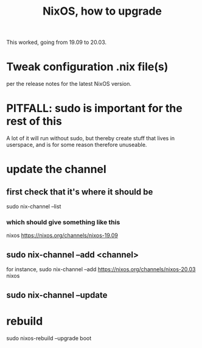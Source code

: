 #+title: NixOS, how to upgrade
This worked, going from 19.09 to 20.03.
* Tweak configuration .nix file(s)
per the release notes for the latest NixOS version.
* PITFALL: sudo is important for the rest of this
A lot of it will run without sudo,
but thereby create stuff that lives in userspace,
and is for some reason therefore unuseable.
* update the channel
** first check that it's where it should be
sudo nix-channel --list
*** which should give something like this
nixos https://nixos.org/channels/nixos-19.09
** sudo nix-channel --add <channel>
for instance,
  sudo nix-channel --add https://nixos.org/channels/nixos-20.03 nixos
** sudo nix-channel --update
* rebuild
sudo nixos-rebuild --upgrade boot
